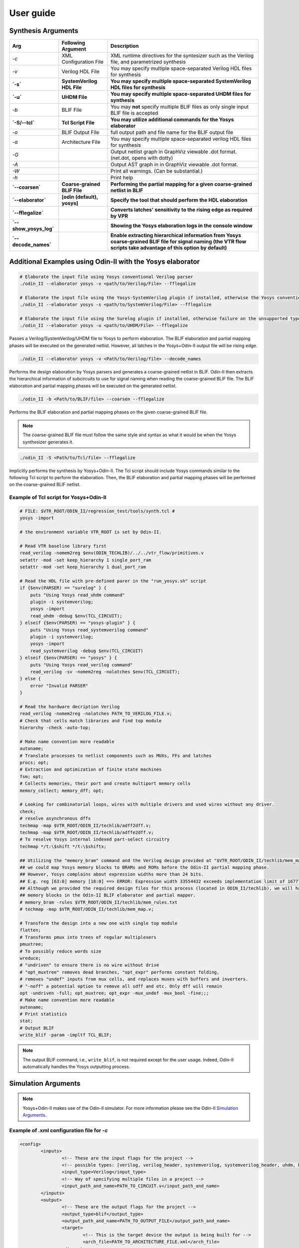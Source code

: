 .. _user_guide:

User guide
==========


Synthesis Arguments
-------------------

.. table::

    =======================   ==============================    =====================================================================================================================================================================
             Arg                    Following Argument                                                          Description
    =======================   ==============================    =====================================================================================================================================================================
     `-c`                      XML Configuration File            XML runtime directives for the syntesizer such as the Verilog file, and parametrized synthesis
     `-v`                      Verilog HDL File                  You may specify multiple space-separated Verilog HDL files for synthesis									   
     **`-s`**                  **SystemVerilog HDL File**        **You may specify multiple space-separated SystemVerilog HDL files for synthesis**									   
     **`-u`**                  **UHDM File**                     **You may specify multiple space-separated UHDM files for synthesis**									   
     `-b`                      BLIF File                         You may **not** specify multiple BLIF files as only single input BLIF file is accepted                                                      									
     **`-S/--tcl`**            **Tcl Script File**               **You may utilize additional commands for the Yosys elaborator**        						   
     `-o`                      BLIF Output File                  full output path and file name for the BLIF output file                           		
     `-a`                      Architecture File                 You may specify multiple space-separated verilog HDL files for synthesis                        		       
     `-G`                                                        Output netlist graph in GraphViz viewable .dot format. (net.dot, opens with dotty)  		   
     `-A`                                                        Output AST graph in in GraphViz viewable .dot format.                               		   
     `-W`                                                        Print all warnings. (Can be substantial.)                                           		   
     `-h`                                                        Print help                                                                          		   
     **`--coarsen`**           **Coarse-grained BLIF File**      **Performing the partial mapping for a given coarse-grained netlist in BLIF** 			     
     **`--elaborator`**        **[odin (default), yosys]**       **Specify the tool that should perform the HDL elaboration**  				 	         
     **`--fflegalize`**                                          **Converts latches' sensitivity to the rising edge as required by VPR** 						 
     **`--show_yosys_log`**                                      **Showing the Yosys elaboration logs in the console window**           
     **`--decode_names`**                                        **Enable extracting hierarchical information from Yosys coarse-grained BLIF file for signal naming (the VTR flow scripts take advantage of this option by default)**
    =======================   ==============================    =====================================================================================================================================================================



Additional Examples using Odin-II with the Yosys elaborator
-----------------------------------------------------------

.. code-block:: bash

    # Elaborate the input file using Yosys conventional Verilog parser
    ./odin_II --elaborator yosys -v <path/to/Verilog/File> --fflegalize

    # Elaborate the input file using the Yosys-SystemVerilog plugin if installed, otherwise the Yosys conventional Verilog parser 
    ./odin_II --elaborator yosys -s <path/to/SystemVerilog/File> --fflegalize

    # Elaborate the input file using the Surelog plugin if installed, otherwise failure on the unsupported type
    ./odin_II --elaborator yosys -u <path/to/UHDM/File> --fflegalize


Passes a Verilog/SystemVerilog/UHDM file to Yosys to perform elaboration. 
The BLIF elaboration and partial mapping phases will be executed on the generated netlist.
However, all latches in the Yosys+Odin-II output file will be rising edge.

.. code-block:: bash

    ./odin_II --elaborator yosys -v <Path/to/Verilog/file> --decode_names


Performs the design elaboration by Yosys parsers and generates a coarse-grained netlist in BLIF.
Odin-II then extracts the hierarchical information of subcircuits to use for signal naming when reading the coarse-grained BLIF file.
The BLIF elaboration and partial mapping phases will be executed on the generated netlist.

.. code-block:: bash

    ./odin_II -b <Path/to/BLIF/file> --coarsen --fflegalize


Performs the BLIF elaboration and partial mapping phases on the given coarse-grained BLIF file.

.. note::

	The coarse-grained BLIF file must follow the same style and syntax as what it would be when the Yosys synthesizer generates it.  

.. code-block:: bash

	./odin_II -S <Path/to/Tcl/file> --fflegalize


Implicitly performs the synthesis by Yosys+Odin-II. The Tcl script should include Yosys commands similar to the following Tcl script to perform the elaboration. Then, the BLIF elaboration and partial mapping phases will be performed on the coarse-grained BLIF netlist.


Example of Tcl script for Yosys+Odin-II
~~~~~~~~~~~~~~~~~~~~~~~~~~~~~~~~~~~~~~~

.. code-block:: tcl
 
    # FILE: $VTR_ROOT/ODIN_II/regression_test/tools/synth.tcl #
    yosys -import
    
    # the environment variable VTR_ROOT is set by Odin-II.
    
    # Read VTR baseline library first
    read_verilog -nomem2reg $env(ODIN_TECHLIB)/../../vtr_flow/primitives.v
    setattr -mod -set keep_hierarchy 1 single_port_ram
    setattr -mod -set keep_hierarchy 1 dual_port_ram
    
    # Read the HDL file with pre-defined parer in the "run_yosys.sh" script
    if {$env(PARSER) == "surelog" } {
    	puts "Using Yosys read_uhdm command"
    	plugin -i systemverilog;
    	yosys -import
    	read_uhdm -debug $env(TCL_CIRCUIT);
    } elseif {$env(PARSER) == "yosys-plugin" } {
    	puts "Using Yosys read_systemverilog command"
    	plugin -i systemverilog;
    	yosys -import
    	read_systemverilog -debug $env(TCL_CIRCUIT)
    } elseif {$env(PARSER) == "yosys" } {
    	puts "Using Yosys read_verilog command"
    	read_verilog -sv -nomem2reg -nolatches $env(TCL_CIRCUIT);
    } else {
    	error "Invalid PARSER"
    }
    
    # Read the hardware decription Verilog
    read_verilog -nomem2reg -nolatches PATH_TO_VERILOG_FILE.v;
    # Check that cells match libraries and find top module
    hierarchy -check -auto-top;
    
    # Make name convention more readable
    autoname;
    # Translate processes to netlist components such as MUXs, FFs and latches
    procs; opt;
    # Extraction and optimization of finite state machines
    fsm; opt;
    # Collects memories, their port and create multiport memory cells
    memory_collect; memory_dff; opt;
    
    # Looking for combinatorial loops, wires with multiple drivers and used wires without any driver.
    check;
    # resolve asynchronous dffs
    techmap -map $VTR_ROOT/ODIN_II/techlib/adff2dff.v;
    techmap -map $VTR_ROOT/ODIN_II/techlib/adffe2dff.v;
    # To resolve Yosys internal indexed part-select circuitry
    techmap */t:\$shift */t:\$shiftx;
    
    ## Utilizing the "memory_bram" command and the Verilog design provided at "$VTR_ROOT/ODIN_II/techlib/mem_map.v"
    ## we could map Yosys memory blocks to BRAMs and ROMs before the Odin-II partial mapping phase.
    ## However, Yosys complains about expression widths more than 24 bits.
    ## E.g. reg [63:0] memory [18:0] ==> ERROR: Expression width 33554432 exceeds implementation limit of 16777216!
    ## Although we provided the required design files for this process (located in ODIN_II/techlib), we will handle
    ## memory blocks in the Odin-II BLIF elaborator and partial mapper. 
    # memory_bram -rules $VTR_ROOT/ODIN_II/techlib/mem_rules.txt
    # techmap -map $VTR_ROOT/ODIN_II/techlib/mem_map.v; 
    
    # Transform the design into a new one with single top module
    flatten;
    # Transforms pmux into trees of regular multiplexers
    pmuxtree;
    # To possibly reduce words size
    wreduce;
    # "undriven" to ensure there is no wire without drive
    # "opt_muxtree" removes dead branches, "opt_expr" performs constant folding,
    # removes "undef" inputs from mux cells, and replaces muxes with buffers and inverters.
    # "-noff" a potential option to remove all sdff and etc. Only dff will remain
    opt -undriven -full; opt_muxtree; opt_expr -mux_undef -mux_bool -fine;;;
    # Make name convention more readable
    autoname;
    # Print statistics
    stat;
    # Output BLIF
    write_blif -param -impltf TCL_BLIF;

.. note::

	The output BLIF command, i.e., ``write_blif``, is not required except for the user usage. Indeed, Odin-II automatically handles the Yosys outputting process.


Simulation Arguments
--------------------

.. note::
    Yosys+Odin-II makes use of the Odin-II simulator. 
    For more information please see the Odin-II `Simulation Arguments <https://docs.verilogtorouting.org/en/latest/odin/user_guide/#simulation-arguments>`_.

Example of .xml configuration file for `-c`
~~~~~~~~~~~~~~~~~~~~~~~~~~~~~~~~~~~~~~~~~~~

.. code-block:: xml

	<config>
		<inputs>
			<!-- These are the input flags for the project -->
			<!-- possible types: [verilog, verilog_header, systemverilog, systemverilog_header, uhdm, blif] -->
			<input_type>Verilog</input_type>
			<!-- Way of specifying multiple files in a project -->
			<input_path_and_name>PATH_TO_CIRCUIT.v</input_path_and_name>
		</inputs>
		<output>
			<!-- These are the output flags for the project -->
			<output_type>blif</output_type>
			<output_path_and_name>PATH_TO_OUTPUT_FILE</output_path_and_name>
			<target>
				<!-- This is the target device the output is being built for -->
				<arch_file>PATH_TO_ARCHITECTURE_FILE.xml</arch_file>
			</target>
		</output>
		<optimizations>
			<!-- This is where the optimization flags go -->
			<multiply size="MMM" fixed="1" fracture="0" padding="-1"/>
			<memory split_memory_width="1" split_memory_depth="PPP"/>
			<adder size="0" threshold_size="AAA"/>
		</optimizations>
		<debug_outputs>
			<!-- Various debug options -->
			<debug_output_path>.</debug_output_path>
			<output_ast_graphs>1</output_ast_graphs>
			<output_netlist_graphs>1</output_netlist_graphs>
		</debug_outputs>
	</config>


.. note::

	Hard blocks can be simulated; given a hardblock named `block` in the architecture file with an instance of it named `instance` in the file.
	First, a Verilog module including the hard block signture, similar to ``single_port_ram`` and ``dual_port_ram``, should be added to the `$VTR_ROOT/vtr_flow/primitives.v` file. Note, ``(* keep_hierarchy *)`` must be defined exactly a line before the hard block module.
	Then, write a C method with signature defined in `SRC/sim_block.h` and compile it with an output filename of `block+instance.so` in the directory you plan to invoke Yosys+Odin\_II from.

.. note::

	Additional information regarding how to compile the aforementioned file, 
	what are the restriction for a C method signature, etc. are 
	mentioned in the Odin-II `simulation examples <https://docs.verilogtorouting.org/en/latest/odin/user_guide/#examples>`_.

Examples using input/output vector files
~~~~~~~~~~~~~~~~~~~~~~~~~~~~~~~~~~~~~~~~~

.. code-block:: bash

    # Elaborate the input file using Yosys conventional Verilog parser
    ./odin_II --elaborator yosys -v <Path/to/Verilog/file> -t <Path/to/Input/Vector/File> -T <Path/to/Output/Vector/File>

    # Elaborate the input file using the Yosys-SystemVerilog plugin if installed, otherwise the Yosys conventional Verilog parser 
    ./odin_II --elaborator yosys -s <Path/to/SystemVerilog/file> -t <Path/to/Input/Vector/File> -T <Path/to/Output/Vector/File>
    
    # Elaborate the input file using the Surelog plugin if installed, otherwise failure on the unsupported type
    ./odin_II --elaborator yosys -u <Path/to/UHDM/file> -t <Path/to/Input/Vector/File> -T <Path/to/Output/Vector/File>


A mismatch error will arise if the output vector files do not match with the benchmark output vector, located in the `verilog` directory.

Getting Help
------------

.. note::

    For more information please see Odin-II `Getting Help <https://docs.verilogtorouting.org/en/latest/odin/user_guide/#getting-help>`_.


Reporting Bugs and Feature Requests
-----------------------------------

**Creating an Issue on GitHub**

.. note::

    For more information please see `Issue on GitHub <https://docs.verilogtorouting.org/en/latest/odin/user_guide/#creating-an-issue-on-github>`_.


**Feature Requests**

If there are any features that the Yosys+Odin-II system overlooks or would be a great addition, please make a `feature request <https://github.com/verilog-to-routing/vtr-verilog-to-routing/issues/new/choose>`_ in the GitHub repository. There is a template provided and be as in-depth as possible.